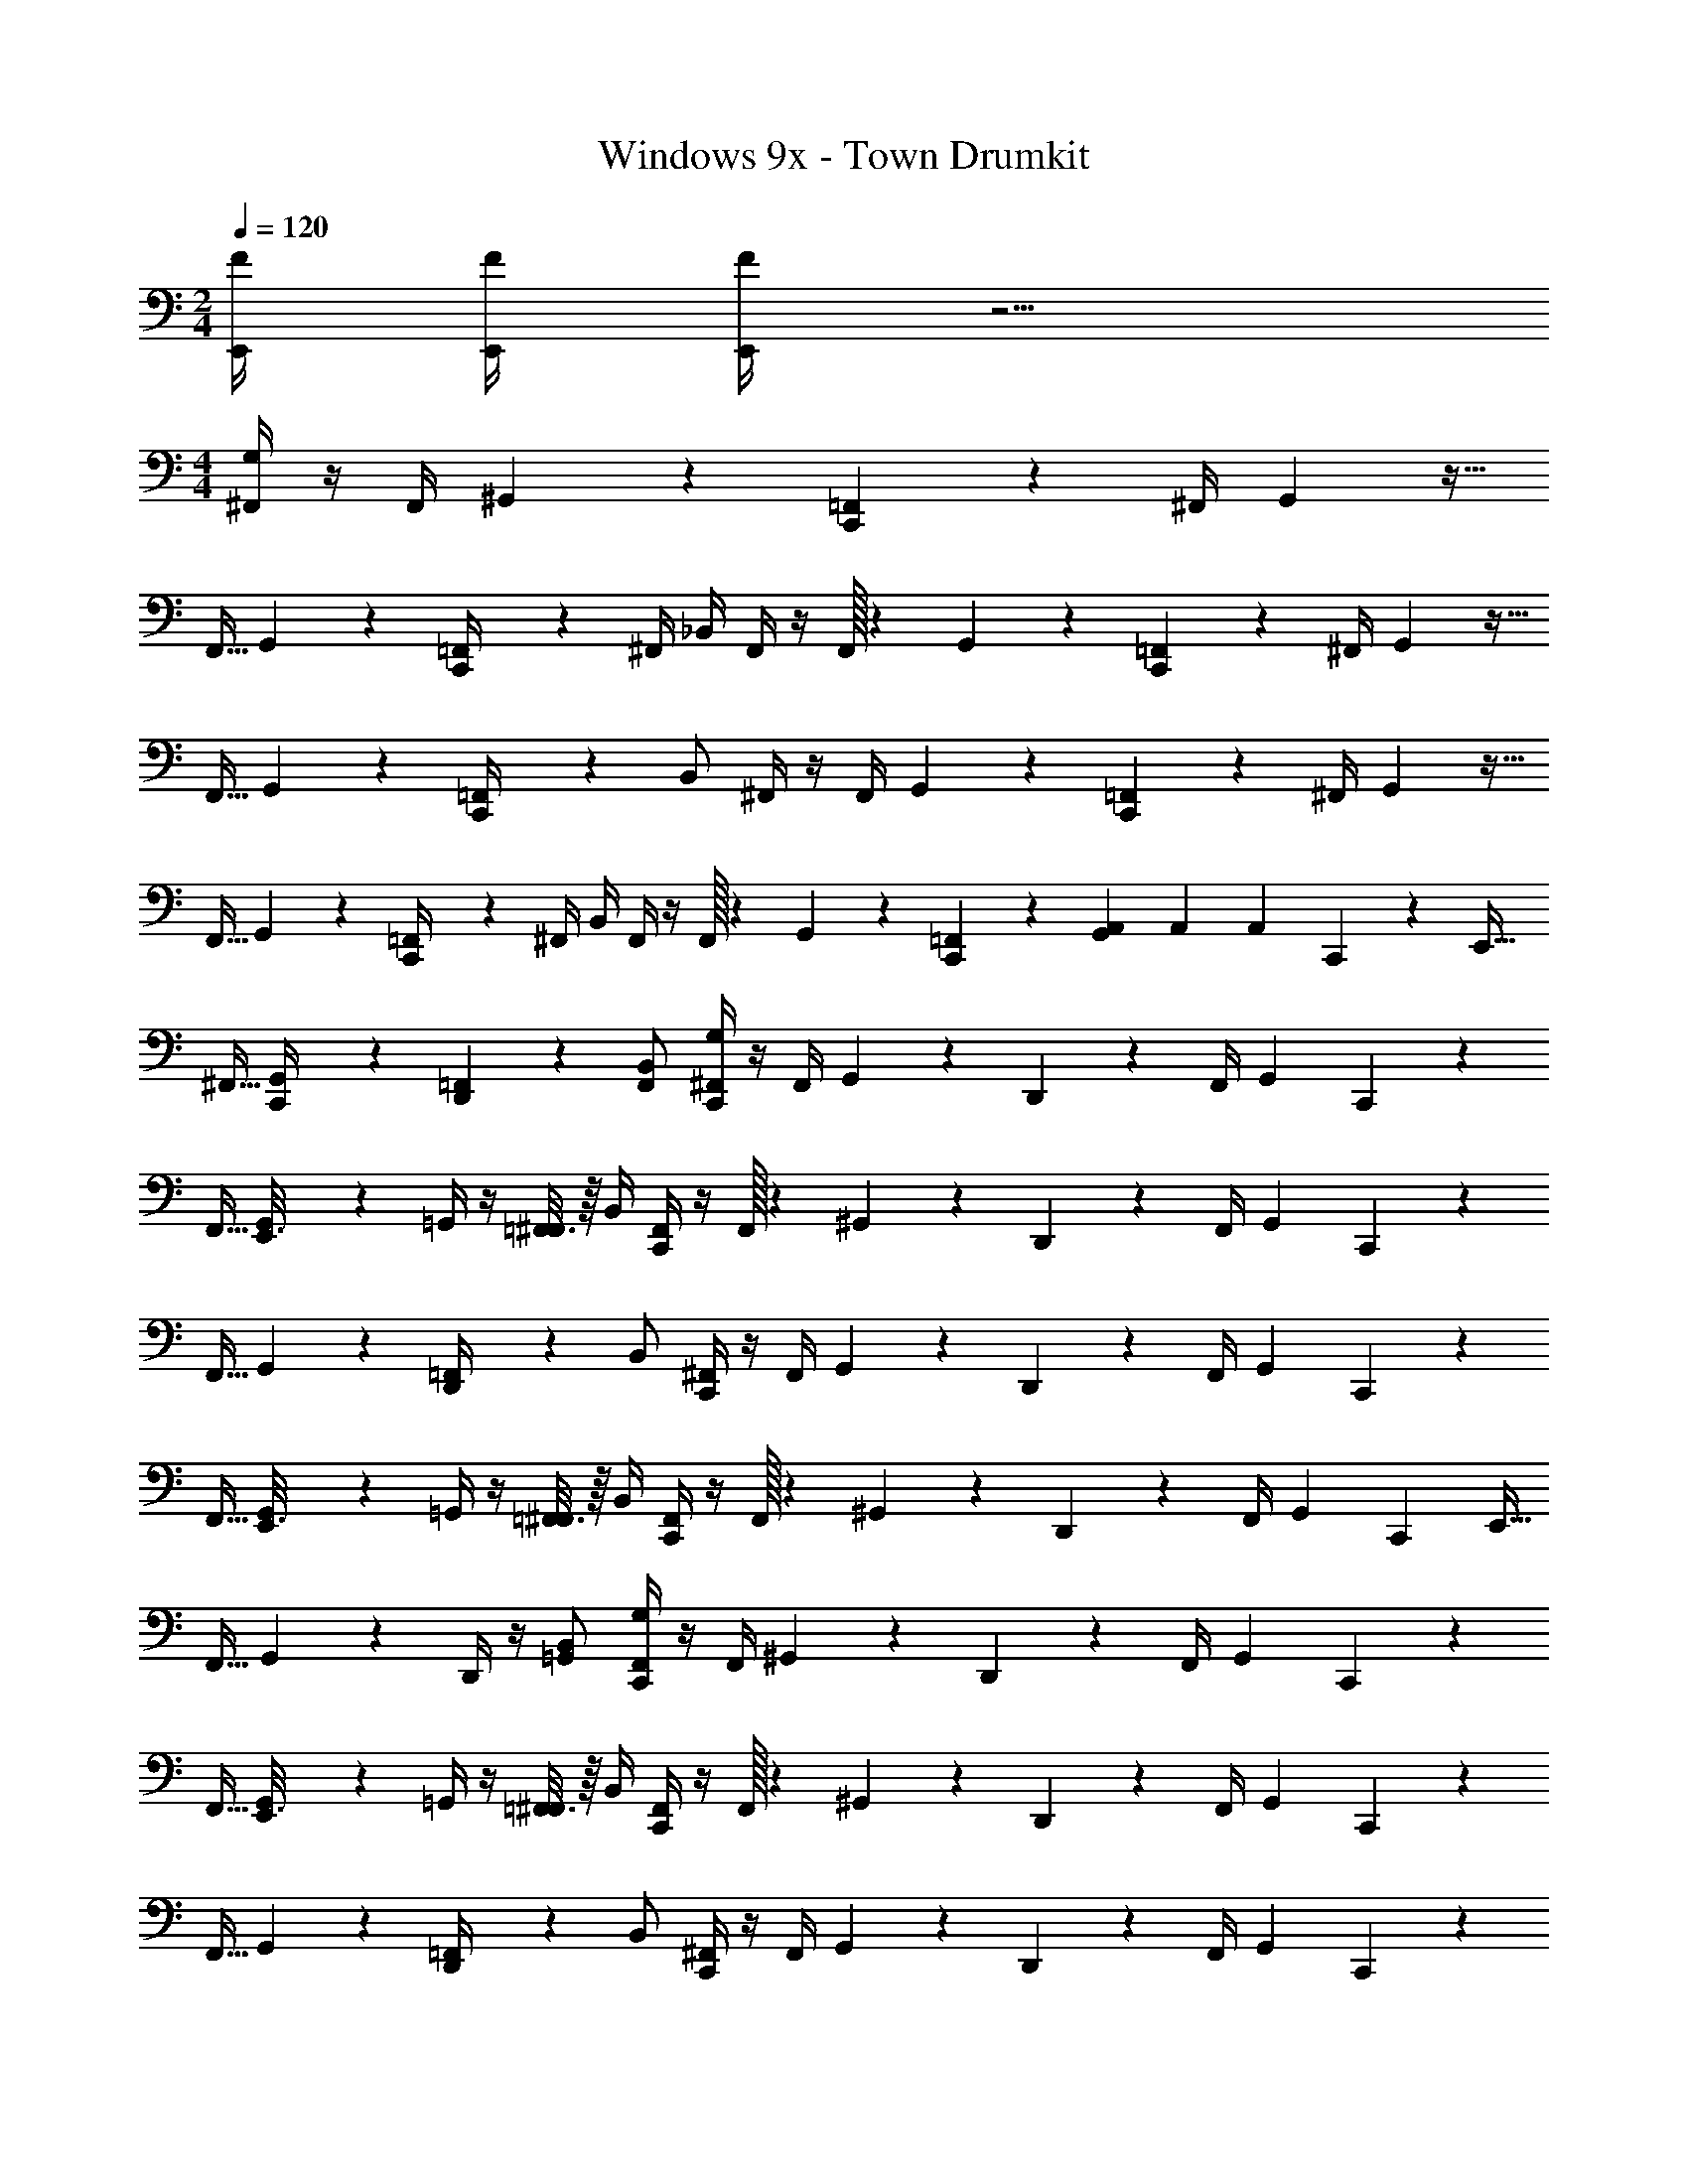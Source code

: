 X: 1
T: Windows 9x - Town Drumkit
Z: ABC Generated by Starbound Composer v0.8.7
L: 1/4
M: 2/4
Q: 1/4=120
K: C
[F/4E,,/4] [E,,/4F/4] [E,,/4F/4] z5/4 
M: 4/4
[^F,,/4G,/4] z/4 [z2/9F,,/4] ^G,,13/63 z/14 [=F,,3/14C,,5/18] z55/168 [z41/168^F,,/4] G,,3/14 z15/32 
F,,9/32 G,,5/28 z/14 [=F,,/5C,,/4] z3/10 ^F,,/4 _B,,/4 F,,/4 z/4 F,,/32 z55/288 G,,13/63 z/14 [=F,,3/14C,,5/18] z55/168 [z41/168^F,,/4] G,,3/14 z15/32 
F,,9/32 G,,5/28 z/14 [=F,,/5C,,/4] z3/10 B,,/ ^F,,/4 z/4 [z2/9F,,/4] G,,13/63 z/14 [=F,,3/14C,,5/18] z55/168 [z41/168^F,,/4] G,,3/14 z15/32 
F,,9/32 G,,5/28 z/14 [=F,,/5C,,/4] z3/10 ^F,,/4 B,,/4 F,,/4 z/4 F,,/32 z55/288 G,,13/63 z/14 [=F,,3/14C,,5/18] z2/7 [G,,/6A,,/6] A,,/6 A,,/6 C,,/6 z/12 [z7/32E,,9/32] 
^F,,9/32 [G,,5/28C,,/4] z/14 [=F,,/5D,,5/18] z3/10 [B,,/F,,/] [^F,,/4G,/4C,,5/18] z/4 [z2/9F,,/4] G,,13/63 z/14 D,,5/24 z/3 [z41/168F,,/4] G,,3/14 C,,5/18 z55/288 
F,,9/32 [G,,5/28E,,3/16] z/14 =G,,/4 z/4 [=F,,3/16^F,,/4] z/16 B,,/4 [F,,/4C,,5/18] z/4 F,,/32 z55/288 ^G,,13/63 z/14 D,,5/18 z19/72 [z41/168F,,/4] G,,3/14 C,,5/18 z55/288 
F,,9/32 G,,5/28 z/14 [=F,,/5D,,/4] z3/10 B,,/ [^F,,/4C,,5/18] z/4 [z2/9F,,/4] G,,13/63 z/14 D,,5/24 z/3 [z41/168F,,/4] G,,3/14 C,,5/18 z55/288 
F,,9/32 [G,,5/28E,,3/16] z/14 =G,,/4 z/4 [=F,,3/16^F,,/4] z/16 B,,/4 [F,,/4C,,5/18] z/4 F,,/32 z55/288 ^G,,13/63 z/14 D,,5/18 z19/72 [z41/168F,,/4] G,,3/14 [z/4C,,5/18] [z7/32E,,9/32] 
F,,9/32 G,,5/28 z/14 D,,/4 z/4 [B,,/=G,,/] [F,,/4G,/4C,,5/18] z/4 [z2/9F,,/4] ^G,,13/63 z/14 D,,5/24 z/3 [z41/168F,,/4] G,,3/14 C,,5/18 z55/288 
F,,9/32 [G,,5/28E,,3/16] z/14 =G,,/4 z/4 [=F,,3/16^F,,/4] z/16 B,,/4 [F,,/4C,,5/18] z/4 F,,/32 z55/288 ^G,,13/63 z/14 D,,5/18 z19/72 [z41/168F,,/4] G,,3/14 C,,5/18 z55/288 
F,,9/32 G,,5/28 z/14 [=F,,/5D,,/4] z3/10 B,,/ [^F,,/4C,,5/18] z/4 [z2/9F,,/4] G,,13/63 z/14 D,,5/24 z/3 [z41/168F,,/4] G,,3/14 C,,5/18 z55/288 
F,,9/32 [G,,5/28E,,3/16] z/14 =G,,/4 z/4 [=F,,3/16^F,,/4] z/16 B,,/4 [F,,/4C,,5/18] z/4 F,,/32 z55/288 ^G,,13/63 z/14 D,,5/24 z7/24 G,,/4 E,,/8 E,,/8 [z/4C,,5/18] E,,/36 z55/288 
[z/32F,,9/32] E,,/32 z7/32 G,,5/28 z/14 A,,3/16 z5/16 [B,,/=G,,/] [E/6F,,/4G,/4] z/12 E/6 z/12 [z2/9F,,/4] [z/36^G,,13/63] E/6 z/12 [=F,,3/14C,,5/18] z55/168 [z41/168^F,,/4] G,,3/14 ^D/6 z/12 D/6 z5/96 
F,,9/32 G,,5/28 z/14 [=F,,/5C,,/4] z3/10 B,,/4 z/4 [E/6^F,,/4] z/3 [F,,/32E/6] z55/288 G,,13/63 z/14 [=F,,3/14C,,5/18] z55/168 [z5/24^F,,/4] [z/28D/6] G,,3/14 z/4 D/6 z5/96 
F,,9/32 [D/6G,,5/28] z/12 [=F,,/5C,,/4] z3/10 B,,/ [E/6^F,,/4] z/12 E/6 z/12 [z2/9F,,/4] [z/36G,,13/63] E/6 z/12 [=F,,3/14C,,5/18] z55/168 [z41/168^F,,/4] G,,3/14 D/6 z/12 D/6 z5/96 
F,,9/32 G,,5/28 z/14 [=F,,/5C,,/4] z3/10 B,,/4 z/4 [E/6^F,,/4] z/3 [F,,/32E/6] z55/288 G,,13/63 z/14 [=F,,3/14C,,5/18] z2/7 [G,,/6A,,/6] [z/12A,,/6] [z/12D/6] A,,/6 C,,/6 z/12 [D/6E,,9/32] z5/96 
^F,,9/32 [D/6G,,5/28C,,/4] z/12 [=F,,/5D,,5/18] z3/10 [B,,/F,,/] [^F,,/4G,/4C,,5/18] z/4 [z2/9F,,/4] G,,13/63 z/14 D,,5/24 z/3 [z41/168F,,/4] G,,3/14 C,,5/18 z55/288 
F,,9/32 [G,,5/28E,,3/16] z/14 =G,,/4 z/4 [=F,,3/16^F,,/4] z/16 B,,/4 [F,,/4C,,5/18] z/4 F,,/32 z55/288 ^G,,13/63 z/14 D,,5/18 z19/72 [z41/168F,,/4] G,,3/14 C,,5/18 z55/288 
F,,9/32 G,,5/28 z/14 [=F,,/5D,,/4] z3/10 B,,/ [^F,,/4C,,5/18] z/4 [z2/9F,,/4] G,,13/63 z/14 D,,5/24 z/3 [z41/168F,,/4] G,,3/14 C,,5/18 z55/288 
F,,9/32 [G,,5/28E,,3/16] z/14 =G,,/4 z/4 [=F,,3/16^F,,/4] z/16 B,,/4 [F,,/4C,,5/18] z/4 F,,/32 z55/288 ^G,,13/63 z/14 D,,5/24 z7/24 G,,/4 E,,/8 E,,/8 [E,,/4C,,5/18] [z7/32E,,/4] 
F,,9/32 [G,,5/28E,,/4] z/14 A,,3/16 z5/16 [B,,/=G,,/] [E/6C,,/4E,/4] z/12 E/6 z/12 E/6 z/12 E/6 z/12 [=D/4=F,,/4^G,,/4C,,5/18] D/4 D/4 D/4 [^D/6G,,/4] z/12 D/6 z/12 
D/6 z/12 D/6 z/12 [C/6F,,/4G,,/4C,,/4] z/12 C/6 z/12 C/6 z/12 C/6 z/12 [E/6G,,/4] z/12 E/6 z/12 E/6 z/12 E/6 z/12 [=D/6F,,/4G,,/4C,,/4] z/12 D/6 z/12 D/6 z/3 [F/4C,,/4E,,/4] [F/4E,,/4C,,/4] 
[F/4E,,/4C,,/4] E,,/4 E,,/4 E,,/4 E,,/4 E,,/4 [G,/4^D,/4] z3/4 C,,5/18 z31/18 
C,,/4 z7/4 C,,5/18 z31/18 
C,,/4 z7/4 C,,5/18 z31/18 
C,,/4 z7/4 C,,5/18 z2/9 [G,,/6A,,/6] A,,/6 A,,/6 C,,/6 z/12 [z7/32E,,9/32] ^F,,9/32 [G,,5/28C,,/4] z/14 
[=F,,/5D,,5/18] z3/10 [B,,/F,,/] [^F,,/4G,/4] z/4 [z2/9F,,/4] G,,13/63 z/14 [=F,,3/14C,,5/18] z55/168 [z41/168^F,,/4] G,,3/14 z15/32 F,,9/32 G,,5/28 z/14 
[=F,,/5C,,/4] z3/10 ^F,,/4 B,,/4 F,,/4 z/4 F,,/32 z55/288 G,,13/63 z/14 [=F,,3/14C,,5/18] z55/168 [z41/168^F,,/4] G,,3/14 z15/32 F,,9/32 G,,5/28 z/14 
[=F,,/5C,,/4] z3/10 B,,/ ^F,,/4 z/4 [z2/9F,,/4] G,,13/63 z/14 [=F,,3/14C,,5/18] z55/168 [z41/168^F,,/4] G,,3/14 z15/32 F,,9/32 G,,5/28 z/14 
[=F,,/5C,,/4] z3/10 ^F,,/4 B,,/4 F,,/4 z/4 F,,/32 z55/288 G,,13/63 z/14 [=F,,3/14C,,5/18] z2/7 [G,,/6A,,/6] A,,/6 A,,/6 C,,/6 z/12 [z7/32E,,9/32] ^F,,9/32 [E,,/8G,,5/28C,,/4] E,,/8 
=F,,/5 z/20 E,,/36 z2/9 [E,,/32C,,5/18F,,/E,13/12] z15/32 [^F,,/4C,,5/18] z/4 [z2/9F,,/4] G,,13/63 z/14 D,,5/24 z/3 [z41/168F,,/4] G,,3/14 C,,5/18 z55/288 F,,9/32 [G,,5/28E,,3/16] z/14 
=G,,/4 z/4 [=F,,3/16^F,,/4] z/16 B,,/4 [F,,/4C,,5/18] z/4 F,,/32 z55/288 ^G,,13/63 z/14 D,,5/18 z19/72 [z41/168F,,/4] G,,3/14 C,,5/18 z55/288 F,,9/32 G,,5/28 z/14 
[=F,,/5D,,/4] z3/10 B,,/ [^F,,/4C,,5/18] z/4 [z2/9F,,/4] G,,13/63 z/14 D,,5/24 z/3 [z41/168F,,/4] G,,3/14 C,,5/18 z55/288 F,,9/32 [G,,5/28E,,3/16] z/14 
=G,,/4 z/4 [=F,,3/16^F,,/4] z/16 B,,/4 [F,,/4C,,5/18] z/4 F,,/32 z55/288 ^G,,13/63 z/14 D,,5/18 z19/72 [z41/168F,,/4] G,,3/14 [z/4C,,5/18] [z7/32E,,9/32] F,,9/32 G,,5/28 z/14 
D,,/4 z/4 [B,,/=G,,/] [F,,/4G,/4C,,5/18] z/4 [z2/9F,,/4] ^G,,13/63 z/14 D,,5/24 z/3 [z41/168F,,/4] G,,3/14 C,,5/18 z55/288 F,,9/32 [G,,5/28E,,3/16] z/14 
=G,,/4 z/4 [=F,,3/16^F,,/4] z/16 B,,/4 [F,,/4C,,5/18] z/4 F,,/32 z55/288 ^G,,13/63 z/14 D,,5/18 z19/72 [z41/168F,,/4] G,,3/14 C,,5/18 z55/288 F,,9/32 G,,5/28 z/14 
[=F,,/5D,,/4] z3/10 B,,/ [^F,,/4C,,5/18] z/4 [z2/9F,,/4] G,,13/63 z/14 D,,5/24 z/3 [z41/168F,,/4] G,,3/14 C,,5/18 z55/288 F,,9/32 [G,,5/28E,,3/16] z/14 
=G,,/4 z/4 [=F,,3/16^F,,/4] z/16 B,,/4 [F,,/4C,,5/18] z/4 F,,/32 z55/288 ^G,,13/63 z/14 D,,5/24 z7/24 G,,/4 E,,/8 E,,/8 [F/4C,,/4E,,/4G,6] [F/4E,,/4C,,/4] [F/4E,,/4C,,/4] E,,/4 
E,,/4 E,,/4 E,,/4 E,,/4 
